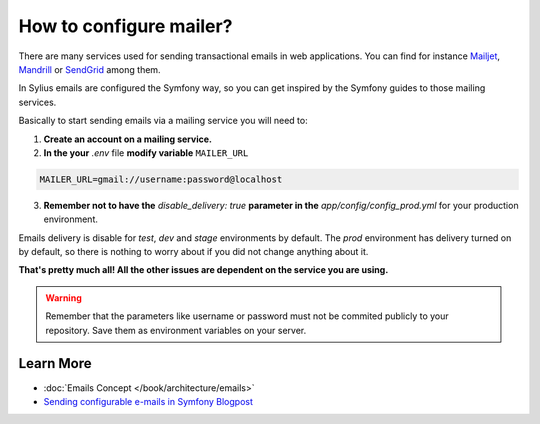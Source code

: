 How to configure mailer?
========================

There are many services used for sending transactional emails in web applications. You can find for instance
`Mailjet <https://www.mailjet.com>`_, `Mandrill <http://www.mandrill.com>`_ or `SendGrid <https://sendgrid.com>`_ among them.

In Sylius emails are configured the Symfony way, so you can get inspired by the Symfony guides to those mailing services.

Basically to start sending emails via a mailing service you will need to:

1. **Create an account on a mailing service.**
2. **In the your** `.env` file **modify variable** ``MAILER_URL``

.. code-block:: text

    MAILER_URL=gmail://username:password@localhost

3. **Remember not to have the** `disable_delivery: true` **parameter in the** `app/config/config_prod.yml` for your production environment.

Emails delivery is disable for `test`, `dev` and `stage` environments by default. The `prod` environment has delivery turned
on by default, so there is nothing to worry about if you did not change anything about it.

**That's pretty much all! All the other issues are dependent on the service you are using.**

.. warning::

    Remember that the parameters like username or password must not be commited publicly to your repository.
    Save them as environment variables on your server.

Learn More
----------

* :doc:`Emails Concept </book/architecture/emails>`
* `Sending configurable e-mails in Symfony Blogpost <http://sylius.com/blog/sending-configurable-e-mails-in-symfony>`_
